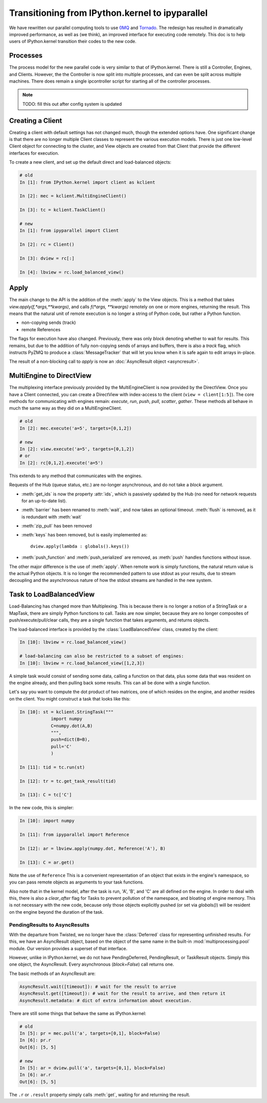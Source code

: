 .. _parallel_transition:

=====================================================
Transitioning from IPython.kernel to ipyparallel
=====================================================


We have rewritten our parallel computing tools to use 0MQ_ and Tornado_.  The redesign
has resulted in dramatically improved performance, as well as (we think), an improved
interface for executing code remotely.  This doc is to help users of IPython.kernel
transition their codes to the new code.

.. _0MQ: http://zeromq.org
.. _Tornado: https://github.com/tornadoweb/tornado


Processes
=========

The process model for the new parallel code is very similar to that of IPython.kernel. There is
still a Controller, Engines, and Clients. However, the the Controller is now split into multiple
processes, and can even be split across multiple machines. There does remain a single
ipcontroller script for starting all of the controller processes.


.. note::

    TODO: fill this out after config system is updated


.. seealso::

    Detailed :ref:`Parallel Process <parallel_process>` doc for configuring and launching
    IPython processes.

Creating a Client
=================

Creating a client with default settings has not changed much, though the extended options have.
One significant change is that there are no longer multiple Client classes to represent the
various execution models. There is just one low-level Client object for connecting to the
cluster, and View objects are created from that Client that provide the different interfaces for
execution.


To create a new client, and set up the default direct and load-balanced objects:

.. sourcecode:: ipython

    # old
    In [1]: from IPython.kernel import client as kclient

    In [2]: mec = kclient.MultiEngineClient()

    In [3]: tc = kclient.TaskClient()

    # new
    In [1]: from ipyparallel import Client

    In [2]: rc = Client()

    In [3]: dview = rc[:]

    In [4]: lbview = rc.load_balanced_view()

Apply
=====

The main change to the API is the addition of the :meth:`apply` to the View objects. This is a
method that takes `view.apply(f,*args,**kwargs)`, and calls `f(*args, **kwargs)` remotely on one
or more engines, returning the result. This means that the natural unit of remote execution
is no longer a string of Python code, but rather a Python function.

* non-copying sends (track)
* remote References

The flags for execution have also changed.  Previously, there was only `block` denoting whether
to wait for results.  This remains, but due to the addition of fully non-copying sends of
arrays and buffers, there is also a `track` flag, which instructs PyZMQ to produce a :class:`MessageTracker` that will let you know when it is safe again to edit arrays in-place.

The result of a non-blocking call to `apply` is now an :doc:`AsyncResult object <asyncresult>`.

MultiEngine to DirectView
=========================

The multiplexing interface previously provided by the MultiEngineClient is now provided by the
DirectView. Once you have a Client connected, you can create a DirectView with index-access
to the client (``view = client[1:5]``). The core methods for
communicating with engines remain: `execute`, `run`, `push`, `pull`, `scatter`, `gather`. These
methods all behave in much the same way as they did on a MultiEngineClient.


.. sourcecode:: ipython

    # old
    In [2]: mec.execute('a=5', targets=[0,1,2])

    # new
    In [2]: view.execute('a=5', targets=[0,1,2])
    # or
    In [2]: rc[0,1,2].execute('a=5')


This extends to any method that communicates with the engines.

Requests of the Hub (queue status, etc.) are no-longer asynchronous, and do not take a `block`
argument.


* :meth:`get_ids` is now the property :attr:`ids`, which is passively updated by the Hub (no
  need for network requests for an up-to-date list).
* :meth:`barrier` has been renamed to :meth:`wait`, and now takes an optional timeout. :meth:`flush` is removed, as it is redundant with :meth:`wait`
* :meth:`zip_pull` has been removed
* :meth:`keys` has been removed, but is easily implemented as::

    dview.apply(lambda : globals().keys())

* :meth:`push_function` and :meth:`push_serialized` are removed, as :meth:`push` handles
  functions without issue.

.. seealso::

    :ref:`Our Direct Interface doc <parallel_multiengine>` for a simple tutorial with the
    DirectView.


The other major difference is the use of :meth:`apply`. When remote work is simply functions,
the natural return value is the actual Python objects. It is no longer the recommended pattern
to use stdout as your results, due to stream decoupling and the asynchronous nature of how the
stdout streams are handled in the new system.

Task to LoadBalancedView
========================

Load-Balancing has changed more than Multiplexing.  This is because there is no longer a notion
of a StringTask or a MapTask, there are simply Python functions to call.  Tasks are now
simpler, because they are no longer composites of push/execute/pull/clear calls, they are
a single function that takes arguments, and returns objects.

The load-balanced interface is provided by the :class:`LoadBalancedView` class, created by the client:

.. sourcecode:: ipython

    In [10]: lbview = rc.load_balanced_view()

    # load-balancing can also be restricted to a subset of engines:
    In [10]: lbview = rc.load_balanced_view([1,2,3])

A simple task would consist of sending some data, calling a function on that data, plus some
data that was resident on the engine already, and then pulling back some results.  This can
all be done with a single function.


Let's say you want to compute the dot product of two matrices, one of which resides on the
engine, and another resides on the client.  You might construct a task that looks like this:

.. sourcecode:: ipython

    In [10]: st = kclient.StringTask("""
                import numpy
                C=numpy.dot(A,B)
                """,
                push=dict(B=B),
                pull='C'
                )

    In [11]: tid = tc.run(st)

    In [12]: tr = tc.get_task_result(tid)

    In [13]: C = tc['C']

In the new code, this is simpler:

.. sourcecode:: ipython

    In [10]: import numpy

    In [11]: from ipyparallel import Reference

    In [12]: ar = lbview.apply(numpy.dot, Reference('A'), B)

    In [13]: C = ar.get()

Note the use of ``Reference`` This is a convenient representation of an object that exists
in the engine's namespace, so you can pass remote objects as arguments to your task functions.

Also note that in the kernel model, after the task is run, 'A', 'B', and 'C' are all defined on
the engine. In order to deal with this, there is also a `clear_after` flag for Tasks to prevent
pollution of the namespace, and bloating of engine memory. This is not necessary with the new
code, because only those objects explicitly pushed (or set via `globals()`) will be resident on
the engine beyond the duration of the task.

.. seealso::

    Dependencies also work very differently than in IPython.kernel.  See our :ref:`doc on Dependencies<parallel_dependencies>` for details.

.. seealso::

    :ref:`Our Task Interface doc <parallel_task>` for a simple tutorial with the
    LoadBalancedView.


PendingResults to AsyncResults
------------------------------

With the departure from Twisted, we no longer have the :class:`Deferred` class for representing
unfinished results. For this, we have an AsyncResult object, based on the object of the same
name in the built-in :mod:`multiprocessing.pool` module. Our version provides a superset of that
interface.

However, unlike in IPython.kernel, we do not have PendingDeferred, PendingResult, or TaskResult
objects. Simply this one object, the AsyncResult. Every asynchronous (`block=False`) call
returns one.

The basic methods of an AsyncResult are:

.. sourcecode:: python

    AsyncResult.wait([timeout]): # wait for the result to arrive
    AsyncResult.get([timeout]): # wait for the result to arrive, and then return it
    AsyncResult.metadata: # dict of extra information about execution.

There are still some things that behave the same as IPython.kernel:

.. sourcecode:: ipython

    # old
    In [5]: pr = mec.pull('a', targets=[0,1], block=False)
    In [6]: pr.r
    Out[6]: [5, 5]

    # new
    In [5]: ar = dview.pull('a', targets=[0,1], block=False)
    In [6]: ar.r
    Out[6]: [5, 5]

The ``.r`` or ``.result`` property simply calls :meth:`get`, waiting for and returning the
result.

.. seealso::

    :doc:`AsyncResult details <asyncresult>`
